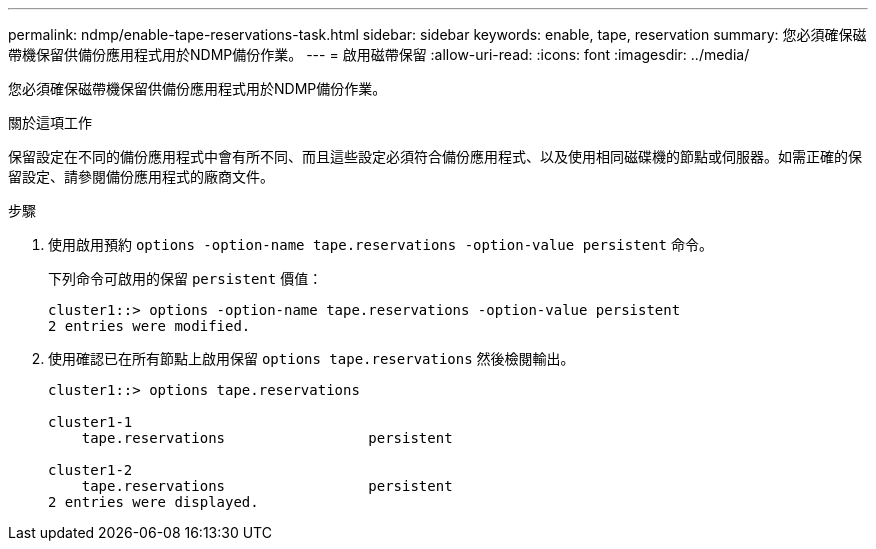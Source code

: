 ---
permalink: ndmp/enable-tape-reservations-task.html 
sidebar: sidebar 
keywords: enable, tape, reservation 
summary: 您必須確保磁帶機保留供備份應用程式用於NDMP備份作業。 
---
= 啟用磁帶保留
:allow-uri-read: 
:icons: font
:imagesdir: ../media/


[role="lead"]
您必須確保磁帶機保留供備份應用程式用於NDMP備份作業。

.關於這項工作
保留設定在不同的備份應用程式中會有所不同、而且這些設定必須符合備份應用程式、以及使用相同磁碟機的節點或伺服器。如需正確的保留設定、請參閱備份應用程式的廠商文件。

.步驟
. 使用啟用預約 `options -option-name tape.reservations -option-value persistent` 命令。
+
下列命令可啟用的保留 `persistent` 價值：

+
[listing]
----
cluster1::> options -option-name tape.reservations -option-value persistent
2 entries were modified.
----
. 使用確認已在所有節點上啟用保留 `options tape.reservations` 然後檢閱輸出。
+
[listing]
----
cluster1::> options tape.reservations

cluster1-1
    tape.reservations                 persistent

cluster1-2
    tape.reservations                 persistent
2 entries were displayed.
----


